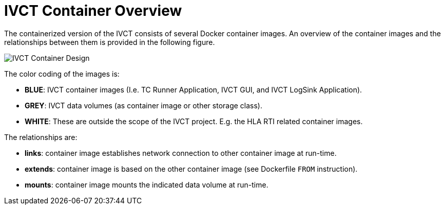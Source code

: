 = IVCT Container Overview

The containerized version of the IVCT consists of several Docker container images. An overview of the container images and the relationships between them is provided in the following figure.

image:images/ContainerDesign.png[IVCT Container Design]

The color coding of the images is:

- **BLUE**: IVCT container images (I.e. TC Runner Application, IVCT GUI, and IVCT LogSink Application).
- **GREY**: IVCT data volumes (as container image or other storage class).
- **WHITE**: These are outside the scope of the IVCT project. E.g. the HLA RTI related container images.

The relationships are:

- **links**: container image establishes network connection to other container image at run-time.
- **extends**: container image is based on the other container image (see Dockerfile `FROM` instruction).
- **mounts**: container image mounts the indicated data volume at run-time.
